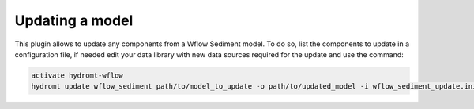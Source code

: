 .. _sediment_update:

Updating a model
----------------
This plugin allows to update any components from a Wflow Sediment model. To do so, list the components to update in a configuration file,
if needed edit your data library with new data sources required for the update and use the command:

.. code-block:: console

    activate hydromt-wflow
    hydromt update wflow_sediment path/to/model_to_update -o path/to/updated_model -i wflow_sediment_update.ini -d data_sources.yml -vvv
